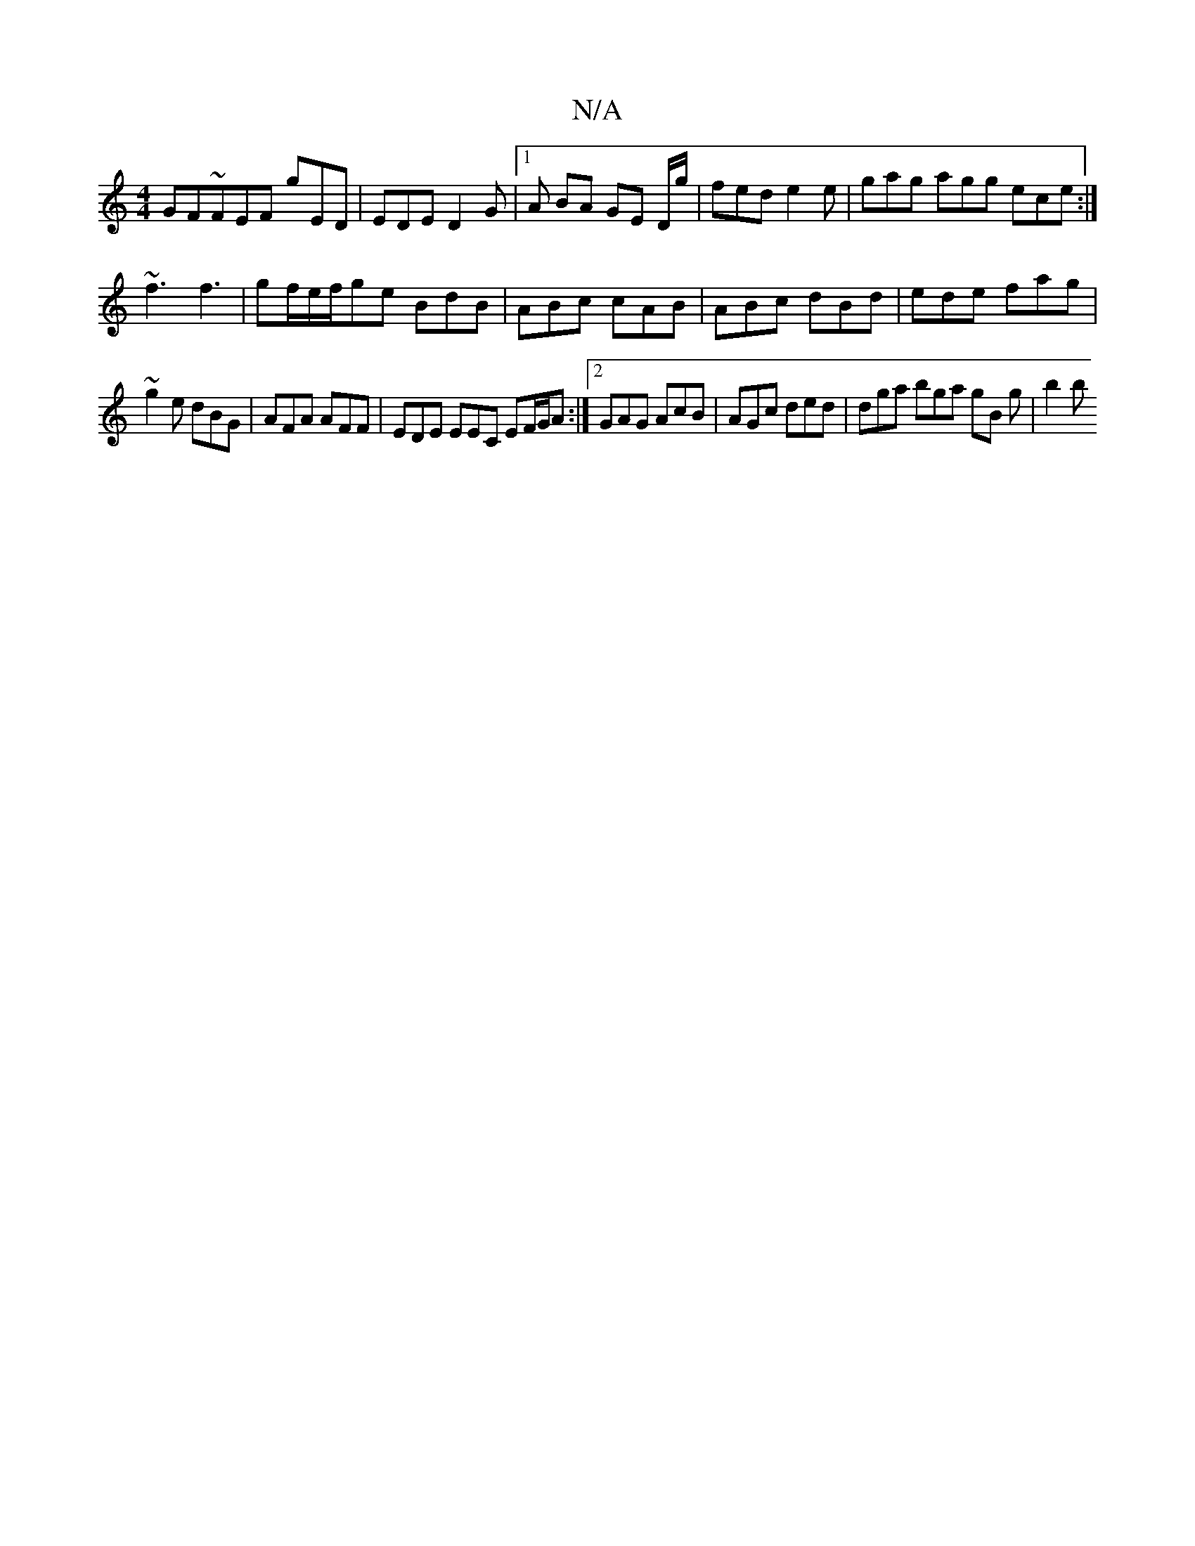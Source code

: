 X:1
T:N/A
M:4/4
R:N/A
K:Cmajor
GF~FEF gED | EDE D2G |1 A BA GE D/g/ | fed e2 e | gag agg ece :| 
~f3 f3 | gf/e/f/ge BdB | ABc cAB | ABc dBd | ede fag |
~g2e dBG | AFA AFF | EDE EEC EF/G/A :|2 GAG AcB | AGc ded | dga bga gB g | b2b 